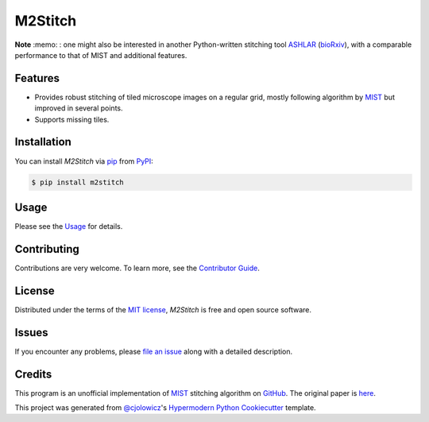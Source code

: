 M2Stitch
========

|PyPI| |Python Version| |License|

|Read the Docs| |Tests| |Codecov|

|pre-commit| |Black| |Zenodo|

.. |PyPI| image:: https://img.shields.io/pypi/v/m2stitch.svg
   :target: https://pypi.org/project/m2stitch/
   :alt: PyPI
.. |Python Version| image:: https://img.shields.io/pypi/pyversions/m2stitch
   :target: https://pypi.org/project/m2stitch
   :alt: Python Version
.. |License| image:: https://img.shields.io/pypi/l/m2stitch
   :target: https://opensource.org/licenses/MIT
   :alt: License
.. |Read the Docs| image:: https://img.shields.io/readthedocs/m2stitch/latest.svg?label=Read%20the%20Docs
   :target: https://m2stitch.readthedocs.io/
   :alt: Read the documentation at https://m2stitch.readthedocs.io/
.. |Tests| image:: https://github.com/yfukai/m2stitch/workflows/Tests/badge.svg
   :target: https://github.com/yfukai/m2stitch/actions?workflow=Tests
   :alt: Tests
.. |Codecov| image:: https://codecov.io/gh/yfukai/m2stitch/branch/master/graph/badge.svg
   :target: https://codecov.io/gh/yfukai/m2stitch
   :alt: Codecov
.. |pre-commit| image:: https://img.shields.io/badge/pre--commit-enabled-brightgreen?logo=pre-commit&logoColor=white
   :target: https://github.com/pre-commit/pre-commit
   :alt: pre-commit
.. |Black| image:: https://img.shields.io/badge/code%20style-black-000000.svg
   :target: https://github.com/psf/black
   :alt: Black
.. |Zenodo| image:: https://zenodo.org/badge/DOI/10.5281/zenodo.5139597.svg
   :target: https://doi.org/10.5281/zenodo.5139597
   :alt: Zenodo

**Note** :memo: : one might also be interested in another Python-written stitching tool
ASHLAR_ (bioRxiv_),
with a comparable performance to that of MIST and additional features.

.. _ASHLAR: https://github.com/labsyspharm/ashlar
.. _bioRxiv: https://www.biorxiv.org/content/10.1101/2021.04.20.440625v1

Features
--------

- Provides robust stitching of tiled microscope images on a regular grid, mostly following algorithm by MIST_ but improved in several points.
- Supports missing tiles.

Installation
------------

You can install *M2Stitch* via pip_ from PyPI_:

.. code:: console

   $ pip install m2stitch


Usage
-----

Please see the Usage_ for details.


Contributing
------------

Contributions are very welcome.
To learn more, see the `Contributor Guide`_.


License
-------

Distributed under the terms of the `MIT license`_,
*M2Stitch* is free and open source software.


Issues
------

If you encounter any problems,
please `file an issue`_ along with a detailed description.


Credits
-------

This program is an unofficial implementation of MIST_ stitching algorithm on GitHub_. The original paper is here_.

This project was generated from `@cjolowicz`_'s `Hypermodern Python Cookiecutter`_ template.

.. _MIST: https://pages.nist.gov/MIST
.. _GitHub: https://github.com/usnistgov/MIST
.. _here: https://github.com/USNISTGOV/MIST/wiki/assets/mist-algorithm-documentation.pdf
.. _@cjolowicz: https://github.com/cjolowicz
.. _Cookiecutter: https://github.com/audreyr/cookiecutter
.. _MIT license: https://opensource.org/licenses/MIT
.. _PyPI: https://pypi.org/
.. _Hypermodern Python Cookiecutter: https://github.com/cjolowicz/cookiecutter-hypermodern-python
.. _file an issue: https://github.com/yfukai/m2stitch/issues
.. _pip: https://pip.pypa.io/
.. github-only
.. _Contributor Guide: CONTRIBUTING.rst
.. _Usage: https://m2stitch.readthedocs.io/en/latest/usage.html
